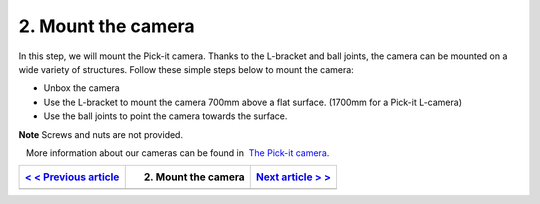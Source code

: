 2. Mount the camera
===================

In this step, we will mount the Pick-it camera. Thanks to the L-bracket
and ball joints, the camera can be mounted on a wide variety of
structures. Follow these simple steps below to mount the camera:

-  Unbox the camera
-  Use the L-bracket to mount the camera 700mm above a flat surface.
   (1700mm for a Pick-it L-camera)
-  Use the ball joints to point the camera towards the
   surface.\ |image0|

.. raw:: html

   <div class="callout-yellow">

**Note** Screws and nuts are not provided.

.. raw:: html

   </div>

.. raw:: html

   <div class="callout">

   More information about our cameras can be found in  `The Pick-it
camera <https://support.pickit3d.com/article/59-the-pick-it-camera>`__.

.. raw:: html

   </div>

+----------------------------------------------------------------------------------------+-----------------------+--------------------------------------------------------------------------------------+
| `< < Previous article <https://support.pickit3d.com/article/120-whats-in-the-box>`__   | 2. Mount the camera   | `Next article > > <https://support.pickit3d.com/article/122-connect-the-cables>`__   |
+========================================================================================+=======================+======================================================================================+
+----------------------------------------------------------------------------------------+-----------------------+--------------------------------------------------------------------------------------+

.. |image0| image:: https://s3.amazonaws.com/helpscout.net/docs/assets/583bf3f79033600698173725/images/5b4c97b70428631d7a88f000/file-xFwC3R1sMV.png

